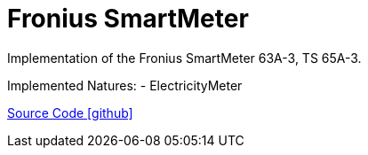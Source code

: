 = Fronius SmartMeter

Implementation of the Fronius SmartMeter 63A-3, TS 65A-3.

Implemented Natures:
- ElectricityMeter

https://github.com/OpenEMS/openems/tree/develop/io.openems.edge.meter.fronius[Source Code icon:github[]]